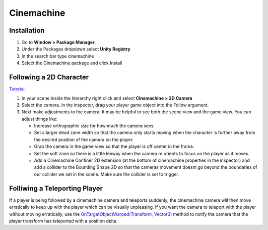===========
Cinemachine
===========

Installation
============

#.  Go to **Window > Package Manager**.
#.  Under the Packages dropdown select **Unity Registry**
#.  In the search bar type cinemachine
#.  Select the Cinemachine package and click Install

Following a 2D Character
========================

`Tutorial <https://www.youtube.com/watch?v=mWqX8GxeCBk>`_

#.  In your scene inside the hierarchy right click and select **Cinemachine > 2D Camera**
#.  Select the camera. In the inspector, drag your player game object into the Follow argument.
#.  Next make adjustments to the camera. It may be helpful to see both the scene view and the game view. You can adjust
    things like:

    *   Increase orthographic size for how much the camera sees
    *   Set a larger dead zone width so that the camera only starts moving when the character is further away from the
        desired position of the camera on the player.
    *   Grab the camera in the game view so that the player is off center in the frame.
    *   Set the soft zone so there is a little leeway when the camera re orients to focus on the player as it moves.
    *   Add a Cinemachine Confiner 2D extension (at the bottom of cinemachine properties in the inspector)
        and add a collider to the Bounding Shape 2D so that
        the cameras movement doesnt go beyond the boundaries of our collider we set in the scene. Make sure the collider
        is set to trigger.

Folliwing a Teleporting Player
==============================

If a player is being followed by a cinemachine camera and teleports suddenly, the cinemachine camera will then
move erratically to keep up with the player which can be visually unpleasing. If you want the camera to teleport with
the player without moving erratically, use the
`OnTargetObjectWarped(Transform, Vector3) <https://docs.unity3d.com/Packages/com.unity.cinemachine@2.3/api/Cinemachine.CinemachineVirtualCamera.html#Cinemachine_CinemachineVirtualCamera_OnTargetObjectWarped_Transform_Vector3_>`_
method to notify the camera that the player transform has teleported with a position delta.